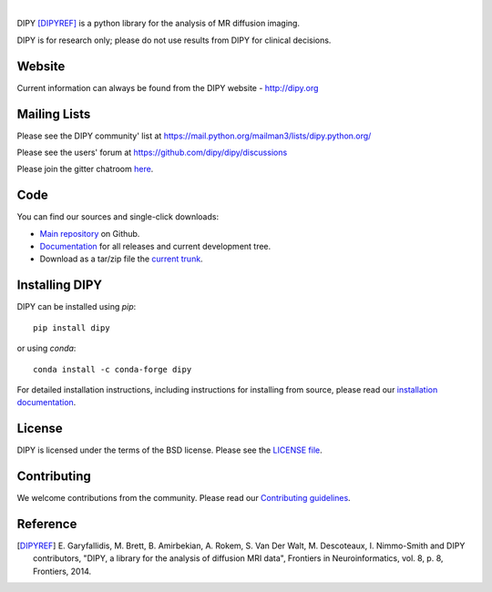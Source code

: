 .. image:: doc/_static/dipy-logo.png
  :height: 180px
  :target: http://dipy.org
  :alt: DIPY - Diffusion Imaging in Python

|

.. image:: https://github.com/dipy/dipy/actions/workflows/test.yml/badge.svg?branch=master
  :target: https://github.com/dipy/dipy/actions/workflows/test.yml

.. image:: https://codecov.io/gh/dipy/dipy/branch/master/graph/badge.svg
  :target: https://codecov.io/gh/dipy/dipy

.. image:: https://img.shields.io/pypi/v/dipy.svg
  :target: https://pypi.python.org/pypi/dipy

.. image:: https://anaconda.org/conda-forge/dipy/badges/platforms.svg
  :target: https://anaconda.org/conda-forge/dipy

.. image:: https://anaconda.org/conda-forge/dipy/badges/downloads.svg
  :target: https://anaconda.org/conda-forge/dipy

.. image:: https://img.shields.io/badge/License-BSD%203--Clause-blue.svg
  :target: https://github.com/dipy/dipy/blob/master/LICENSE


DIPY [DIPYREF]_ is a python library for the analysis of MR diffusion imaging.

DIPY is for research only; please do not use results from DIPY for
clinical decisions.

Website
=======

Current information can always be found from the DIPY website - http://dipy.org

Mailing Lists
=============

Please see the DIPY community' list at
https://mail.python.org/mailman3/lists/dipy.python.org/

Please see the users' forum at
https://github.com/dipy/dipy/discussions

Please join the gitter chatroom `here <https://gitter.im/dipy/dipy>`_.

Code
====

You can find our sources and single-click downloads:

* `Main repository`_ on Github.
* Documentation_ for all releases and current development tree.
* Download as a tar/zip file the `current trunk`_.

.. _main repository: http://github.com/dipy/dipy
.. _Documentation: http://dipy.org
.. _current trunk: http://github.com/dipy/dipy/archives/master


Installing DIPY
===============

DIPY can be installed using `pip`::

    pip install dipy

or using `conda`::

    conda install -c conda-forge dipy

For detailed installation instructions, including instructions for installing
from source, please read our `installation documentation <https://dipy.org/documentation/latest/installation/>`_.


License
=======

DIPY is licensed under the terms of the BSD license.
Please see the `LICENSE file <https://github.com/dipy/dipy/blob/master/LICENSE>`_.

Contributing
============

We welcome contributions from the community. Please read our `Contributing guidelines <https://github.com/dipy/dipy/blob/master/.github/CONTRIBUTING.md>`_.

Reference
=========

.. [DIPYREF] E. Garyfallidis, M. Brett, B. Amirbekian, A. Rokem,
    S. Van Der Walt, M. Descoteaux, I. Nimmo-Smith and DIPY contributors,
    "DIPY, a library for the analysis of diffusion MRI data",
    Frontiers in Neuroinformatics, vol. 8, p. 8, Frontiers, 2014.
